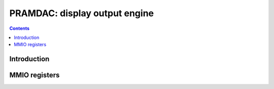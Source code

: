 .. _pramdac:

==============================
PRAMDAC: display output engine
==============================

.. contents::

.. todo:: write me


Introduction
============

.. todo:: write me


MMIO registers
==============

.. space:: 8 pramdac 0x1000 RAMDAC, video overlay, cursor, and PLL control

   .. todo:: write me

.. space:: 8 prmdio 0x1000 VGA DAC registers

   .. todo:: write me

.. todo:: write me
